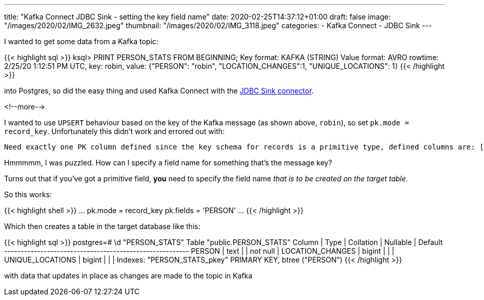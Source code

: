 ---
title: "Kafka Connect JDBC Sink - setting the key field name"
date: 2020-02-25T14:37:12+01:00
draft: false
image: "/images/2020/02/IMG_2632.jpeg"
thumbnail: "/images/2020/02/IMG_3118.jpeg"
categories:
- Kafka Connect
- JDBC Sink
---

I wanted to get some data from a Kafka topic: 

{{< highlight sql >}}
ksql> PRINT PERSON_STATS FROM BEGINNING;
Key format: KAFKA (STRING)
Value format: AVRO
rowtime: 2/25/20 1:12:51 PM UTC, key: robin, value: {"PERSON": "robin",
 "LOCATION_CHANGES":1, "UNIQUE_LOCATIONS": 1}
{{< /highlight >}}

into Postgres, so did the easy thing and used Kafka Connect with the https://docs.confluent.io/current/connect/kafka-connect-jdbc/sink-connector/index.html[JDBC Sink connector]. 

<!--more-->

I wanted to use `UPSERT` behaviour based on the key of the Kafka message (as shown above, `robin`), so set `pk.mode = record_key`. Unfortunately this didn't work and errored out with: 

    Need exactly one PK column defined since the key schema for records is a primitive type, defined columns are: []

Hmmmmm, I was puzzled. How can I specify a field name for something that's the message key? 

Turns out that if you've got a primitive field, *you* need to specify the field name _that is to be created on the target table._

So this works: 

{{< highlight shell >}}
…
pk.mode = record_key
pk.fields = 'PERSON'
…
{{< /highlight >}}

Which then creates a table in the target database like this: 

{{< highlight sql >}}
postgres=# \d "PERSON_STATS"
                Table "public.PERSON_STATS"
      Column      |  Type  | Collation | Nullable | Default
------------------+--------+-----------+----------+---------
 PERSON           | text   |           | not null |
 LOCATION_CHANGES | bigint |           |          |
 UNIQUE_LOCATIONS | bigint |           |          |
Indexes:
    "PERSON_STATS_pkey" PRIMARY KEY, btree ("PERSON")
{{< /highlight >}}

with data that updates in place as changes are made to the topic in Kafka

++++
<script id="asciicast-304631" src="https://asciinema.org/a/304631.js" async></script>
++++

